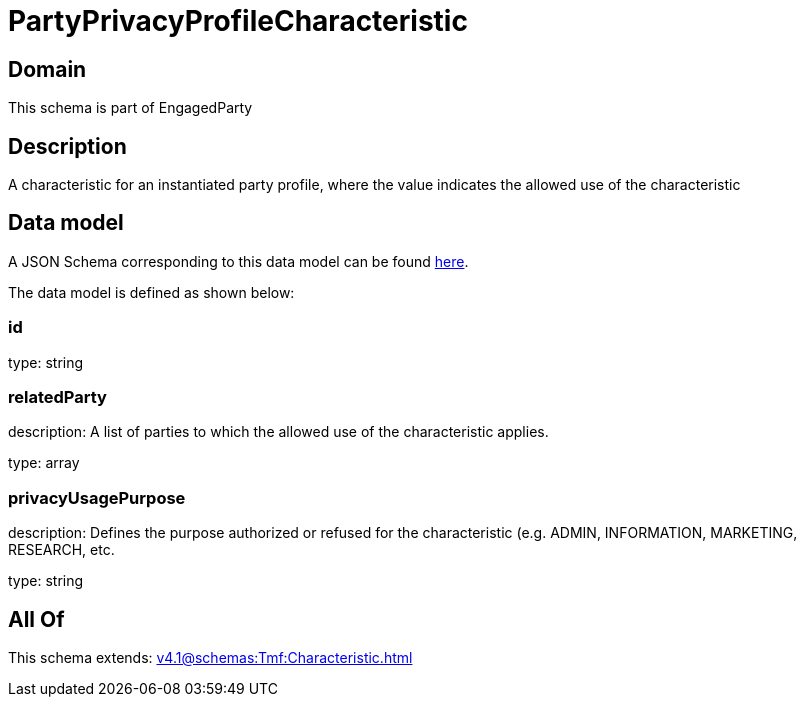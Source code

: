 = PartyPrivacyProfileCharacteristic

[#domain]
== Domain

This schema is part of EngagedParty

[#description]
== Description

A characteristic for an instantiated party profile, where the value indicates the allowed use of the characteristic


[#data_model]
== Data model

A JSON Schema corresponding to this data model can be found https://tmforum.org[here].

The data model is defined as shown below:


=== id
type: string


=== relatedParty
description: A list of parties to which the allowed use of the characteristic applies.

type: array


=== privacyUsagePurpose
description: Defines the purpose authorized or refused for the characteristic (e.g. ADMIN, INFORMATION, MARKETING, RESEARCH, etc.

type: string


[#all_of]
== All Of

This schema extends: xref:v4.1@schemas:Tmf:Characteristic.adoc[]
